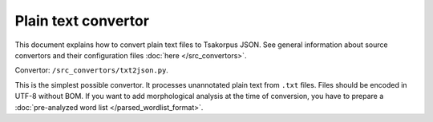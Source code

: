 Plain text convertor
--------------------

This document explains how to convert plain text files to Tsakorpus JSON. See general information about source convertors and their configuration files :doc:`here </src_convertors>`.

Convertor: ``/src_convertors/txt2json.py``.

This is the simplest possible convertor. It processes unannotated plain text from ``.txt`` files. Files should be encoded in UTF-8 without BOM. If you want to add morphological analysis at the time of conversion, you have to prepare a :doc:`pre-analyzed word list </parsed_wordlist_format>`.